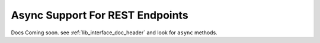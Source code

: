 
.. _async_support_header:

Async Support For REST Endpoints
================================

Docs Coming soon. see :ref:`lib_interface_doc_header` and look for ``async`` methods.
